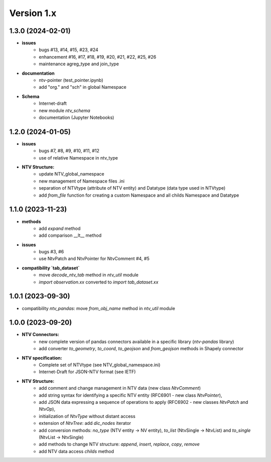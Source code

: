 Version 1.x
===========

1.3.0 (2024-02-01)
--------------------
- **issues**
    - bugs #13, #14, #15, #23, #24
    - enhancement #16, #17, #18, #19, #20, #21, #22, #25, #26
    - maintenance agreg_type and join_type

- **documentation**
    - ntv-pointer (test_pointer.ipynb)
    - add "org." and "sch" in global Namespace

- **Schema**
    - Internet-draft 
    - new module `ntv_schema`
    - documentation (Jupyter Notebooks) 


1.2.0 (2024-01-05)
--------------------
- **issues**
    - bugs #7, #8, #9, #10, #11, #12
    - use of relative Namespace in ntv_type

- **NTV Structure:**
    - update NTV_global_namespace
    - new management of Namespace files .ini
    - separation of NTVtype (attribute of NTV entity) and Datatype (data type used in NTVtype)
    - add `from_file` function for creating a custom Namespace and all childs Namespace and Datatype


1.1.0 (2023-11-23)
--------------------

- **methods**
    - add `expand` method
    - add comparison __lt__ method

- **issues**
    - bugs #3, #6
    - use NtvPatch and NtvPointer for NtvComment #4, #5

- **compatibility `tab_dataset`**
    - move `decode_ntv_tab` method in `ntv_util` module
    - `import observation.xx` converted to `import tab_dataset.xx`

1.0.1 (2023-09-30)
--------------------

- compatibility `ntv_pandas`: move `from_obj_name` method in `ntv_util` module

1.0.0 (2023-09-20)
--------------------

- **NTV Connectors:**
    - new complete version of pandas connectors available in a specific library (`ntv-pandas` library)
    - add converter `to_geometry`, `to_coord`, `to_geojson` and `from_geojson` methods in Shapely connector

- **NTV specification:**
    - Complete set of NTVtype (see NTV_global_namespace.ini)
    - Internet-Draft for JSON-NTV format (see IETF)

- **NTV Structure:**
    - add comment and change management in NTV data (new class `NtvComment`) 
    - add string syntax for identifying a specific NTV entity (RFC6901 - new class `NtvPointer`), 
    - add JSON data expressing a sequence of operations to apply (RFC6902 - new classes `NtvPatch` and `NtvOp`), 
    - initialization of `NtvType` without distant access
    - extension of `NtvTree`: add `dic_nodes` iterator
    - add conversion methods: `no_type` (NTV entity -> NV entity), `to_list` (NtvSingle -> NtvList) and `to_single` (NtvList -> NtvSingle) 
    - add methods to change NTV structure: `append`, `insert`, `replace`, `copy`, `remove`
    - add NTV data access `childs` method